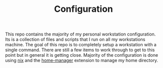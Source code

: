 #+TITLE: Configuration

This repo contains the majority of my personal workstation configuration. Its is a collection of files and scripts that I run on all my workstations machine. The goal of this repo is to completely setup a workstation with a single command. There are still a few items to work through to get to this point but in general it is getting close. Majority of the configuration is done using [[https://nixos.org/guides/install-nix.html][nix]] and the [[https://github.com/nix-community/home-manager][home-manager]] extension to manage my home directory.

